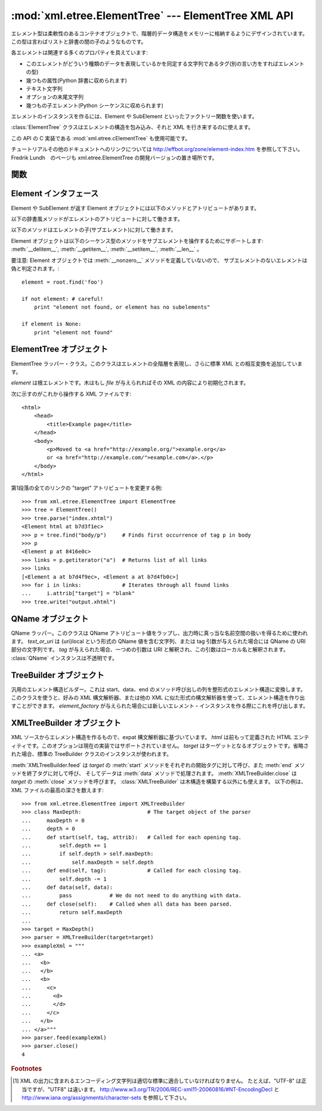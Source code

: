 
:mod:`xml.etree.ElementTree` --- ElementTree XML API
====================================================

.. module:: xml.etree.ElementTree
   :synopsis: Implementation of the ElementTree API.
.. moduleauthor:: Fredrik Lundh <fredrik@pythonware.com>


.. versionadded:: 2.5

エレメント型は柔軟性のあるコンテナオブジェクトで、階層的データ構造をメモリーに格納するようにデザインされています。この型は言わばリストと辞書の\
間の子のようなものです。

各エレメントは関連する多くのプロパティを具えています:

* このエレメントがどういう種類のデータを表現しているかを同定する文字列であるタグ(別の言い方をすればエレメントの型)

* 幾つもの属性(Python 辞書に収められます)

* テキスト文字列

* オプションの末尾文字列

* 幾つもの子エレメント(Python シーケンスに収められます)

エレメントのインスタンスを作るには、Element や SubElement といったファクトリー関数を使います。

:class:`ElementTree` クラスはエレメントの構造を包み込み、それと XML を行き来するのに使えます。

この API の C 実装である :mod:`xml.etree.cElementTree` も使用可能です。

チュートリアルその他のドキュメントへのリンクについては
http://effbot.org/zone/element-index.htm を参照して下さい。
Fredrik Lundh　のページも xml.etree.ElementTree の開発バージョンの置き場所です。


.. _elementtree-functions:

関数
----


.. function:: Comment([text])

   コメント・エレメントのファクトリーです。このファクトリー関数は XML コメントにシリアライズされる特別な要素を作ります。コメント文字列は、8-bit
   ASCII 文字列でも Unicode 文字列でも構いません。 *text* はそのコメント文字列を含んだ文字列です。
   コメントを表わすエレメントのインスタンスを返します。


.. function:: dump(elem)

   エレメントの木もしくはエレメントの構造を sys.stdout に書き込みます。この関数はデバグ目的でだけ使用してください。

   出力される形式の正確なところは実装依存です。このバージョンでは、通常の XML ファイルとして書き込まれます。

   *elem* はエレメントの木もしくは個別のエレメントです。


.. function:: Element(tag[, attrib][, **extra])

   エレメントのファクトリー。この関数は標準エレメント・インタフェースを実装したオブジェクトを返します。このオブジェクトのクラスや型が正確に何であるかは
   実装に依存しますが、いつでもこのモジュールにある _ElementInterface クラスと互換性があります。

   エレメント名、アトリビュート名およびアトリビュート値は8-bit ASCII 文字列でも Unicode 文字列でも構いません。 *tag*
   はエレメント名です。 *attrib* はオプションの辞書で、エレメントのアトリビュートを含んでいます。 *extra*
   は追加のアトリビュートで、キーワード引数として与えられたものです。
   エレメント・インスタンスを返します。


.. function:: fromstring(text)

   文字列定数で与えられた XML 断片を構文解析します。XML 関数と同じです。 *text* は XML データを含んだ文字列です。
   Element インスタンス を返します。


.. function:: iselement(element)

   オブジェクトが正当なエレメント・オブジェクトであるかをチェックします。 *element* はエレメント・インスタンスです。
   引数がエレメント・オブジェクトならば真値を返します。


.. function:: iterparse(source[, events])

   XML 断片を構文解析してエレメントの木を漸増的に作っていき、その間進行状況をユーザーに報告します。 *source* は XML
   データを含むファイル名またはファイル風オブジェクト。 *events* は報告すべきイベントのリスト。省略された場合は "end" イベントだけが報告されます。
   ``(event, elem)`` ペアのイテレータ(:term:`iterator`)を返します。

   .. note::
      :func:`iterparse` は "start" イベントを送り出すとき\
      開始タグの ">" なる文字を見たことだけを保証しますので、
      アトリビュートは定義されますが、その時点ではテキストの内容も\
      テール・アトリビュートもまだ定義されていません。
      同じことは子エレメントにも言えて、その時点ではあるともないとも言えません。

      全部が揃ったエレメントが必要ならば、"end" イベントを探すようにして下さい。


.. function:: parse(source[, parser])

   XML 断片を構文解析してエレメントの木にしていきます。 *source* は XML データを含むファイル名またはファイル風オブジェクト。 *parser*
   はオプションの構文解析器インスタンスです。これが与えられない場合、標準の XMLTreeBuilder 構文解析器が使われます。
   ElementTree インスタンスを返します。


.. function:: ProcessingInstruction(target[, text])

   PI エレメントのファクトリー。このファクトリー関数は XML の処理命令(processing instruction)
   としてシリアライズされる特別なエレメントを作ります。 *target* は PI ターゲットを含んだ文字列です。 *text* は与えられるならば PI
   コンテンツを含んだ文字列です。
   PI を表わすエレメント・インスタンスを返します。


.. function:: SubElement(parent, tag[, attrib[, **extra]])

   部分エレメントのファクトリー。この関数はエレメント・インスタンスを作り、それを既存のエレメントに追加します。

   エレメント名、アトリビュート名およびアトリビュート値は 8-bit ASCII 文字列でも Unicode 文字列でも構いません。 *parent*
   は親エレメントです。 *tag* はエレメント名です。 *attrib* はオプションの辞書で、エレメントのアトリビュートを含んでいます。 *extra*
   は追加のアトリビュートで、キーワード引数として与えられたものです。
   エレメント・インスタンスを返します。


.. function:: tostring(element[, encoding])

   XML エレメントを全ての子エレメントを含めて表現する文字列を生成します。 *element* はエレメント・インスタンス。 *encoding*
   は出力エンコーディング(デフォルトは US-ASCII)です。
   XML データを含んだエンコードされた文字列を返します。


.. function:: XML(text)

   文字列定数で与えられた XML 断片を構文解析します。この関数は Python コードに「XML リテラル」を埋め込むのに使えます。 *text* は XML
   データを含んだ文字列です。
   エレメント・インスタンスを返します。


.. function:: XMLID(text)

   文字列定数で与えられた XML 断片を構文解析し、エレメント ID からエレメントへのマッピングを与える辞書も同時に返します。 *text* は XML
   データを含んだ文字列です。
   エレメント・インスタンスと辞書のタプルを返します。

.. _elementtree-element-interface:

Element インタフェース
----------------------

Element や SubElement が返す Element オブジェクトには以下のメソッドとアトリビュートがあります。

.. attribute:: Element.tag

   このエレメントが表すデータの種類を示す文字列です(言い替えるとエレメントの型です)。 

.. attribute:: Element.text

   *text* アトリビュートはエレメントに結びつけられた付加的なデータを保持するのに使われます。
   名前が示唆しているようにこのアトリビュートはたいてい文字列ですがアプリケーション固有のオブジェクトであって構いません。
   エレメントが XML ファイルから作られたものならば、このアトリビュートはエレメント・タグの間にあるテキストを丸ごと含みます。


.. attribute:: Element.tail

   *tail* アトリビュートはエレメントに結びつけられた付加的なデータを保持するのに使われます。
   このアトリビュートはたいてい文字列ですがアプリケーション固有のオブジェクトであって構いません。
   エレメントが XML ファイルから作られたものならば、このアトリビュートはエレメントの終了タグと次のタグの直前までの間に見つかったテキストを丸ごと含みます。


.. attribute:: Element.attrib

   エレメントのアトリビュートを保持する辞書です。
   次のことに注意しましょう。
   *attrib* は普通の書き換え可能な Python 辞書ではあるのですが、
   ElementTree の実装によっては別の内部表現を選択して要求されたときにだけ辞書を作るようにするかもしれません。
   そうした実装の利益を享受するために、可能な限り下記の辞書メソッドを通じて使いましょう。

以下の辞書風メソッドがエレメントのアトリビュートに対して働きます。

.. method:: Element.clear()

   エレメントをリセットします。全ての下部エレメントを削除し、アトリビュートをクリアし、
   テキストとテールのアトリビュートを ``None`` にセットします。


.. method:: Element.get(key[, default=None])

   エレメントの *key* という名前のアトリビュートを取得します。

   アトリビュートの値、またはアトリビュートがない場合は *default* を返します。


.. method:: Element.items()

   エレメントのアトリビュートを (名前, 値) ペアのシーケンスとして返します。
   返されるアトリビュートの順番は決まっていません。


.. method:: Element.keys()

   エレメントのアトリビュート名をリストとして返します。
   返される名前の順番は決まっていません。

.. method:: Element.set(key, value)

   エレメントのアトリビュート *key* に *value* をセットします。

以下のメソッドはエレメントの子(サブエレメント)に対して働きます。

.. method:: Element.append(subelement)

   エレメント *subelement* をこのエレメントの内部リストの最後に追加します。

.. method:: Element.find(match)

   *match* にマッチする最初のサブエレメントを探します。
   *match* はタグ名かパス(path)です。
   エレメント・インスタンスまたは ``None`` を返します。

.. method:: Element.findall(match)

   *match* にマッチする全てのサブエレメントを探します。
   *match* はタグ名かパス(path)です。
   マッチするエレメントの文書中での出現順に yield するイテレート可能オブジェクトを返します。

.. method:: Element.findtext(condition[, default=None])

   *condition* にマッチする最初のサブエレメントのテキストを探します。
   *condition* はタグ名かパスです。
   最初にマッチするエレメントのテキスト内容を返すか、エレメントが見あたらなかった場合
   *default* を返します。
   マッチしたエレメントにテキストがなければ空文字列が返されるので気を付けましょう。

.. method:: Element.getchildren()

   全てのサブエレメントを返します。エレメントは文書中での出現順に返されます。 

.. method:: Element.getiterator([tag=None])

   現在のエレメントを根とするツリーのイテレータを作ります。
   イテレータは現在のエレメントとそれ以下の全てのエレメントで与えられたタグにマッチするものについてイテレートします。
   タグが ``None`` または ``'*'`` の場合は全てのエレメントがイテレーションの対象です。
   エレメント・オブジェクトの文書中での出現順(深さ優先順)でのイテレート可能オブジェクトを返します。

.. method:: Element.insert(index, element)

   サブエレメントをこのエレメントの与えられた位置に挿入します。 

.. method:: Element.makeelement(tag, attrib)

   現在のエレメントと同じ型の新しいエレメント・オブジェクトを作ります。
   このメソッドは呼び出さずに、 SubElement ファクトリー関数を使って下さい。

.. method:: Element.remove(subelement)

   現在のエレメントから *subelement* を削除します。
   findXYZ メソッド群と違ってこのメソッドはエレメントをインスタンスの同一性で比較します。
   タグや内容では比較しません。

Element オブジェクトは以下のシーケンス型のメソッドをサブエレメントを操作するためにサポートします:  :meth:`__delitem__`, :meth:`__getitem__`, :meth:`__setitem__`,
:meth:`__len__` 。

要注意: Element オブジェクトでは :meth:`__nonzero__` メソッドを定義していないので、
サブエレメントのないエレメントは偽と判定されます。::
 
   element = root.find('foo')
 
   if not element: # careful!
       print "element not found, or element has no subelements"
 
   if element is None:
       print "element not found"


.. _elementtree-elementtree-objects:

ElementTree オブジェクト
------------------------


.. class:: ElementTree([element,] [file])

   ElementTree ラッパー・クラス。このクラスはエレメントの全階層を表現し、さらに標準 XML との相互変換を追加しています。

   *element* は根エレメントです。木はもし *file* が与えられればその XML の内容により初期化されます。


   .. method:: _setroot(element)

      この木の根エレメントを置き換えます。
      したがって現在の木の内容は破棄され、与えられたエレメントが代わりに使われます。
      注意して使ってください。 *element* はエレメント・インスタンスです。


   .. method:: find(path)

      子孫エレメントの中で与えられたタグを持つ最初のものを見つけます。
      getroot().find(path) と同じです。 *path*
      は探したいエレメントです。
      最初に条件に合ったエレメント、または見つからない時は ``None`` を返します。


   .. method:: findall(path)

      子孫エレメントの中で与えられたタグを持つものを全て見つけます。
      getroot().findall(path) と同じです。 *path*
      は探したいエレメントです。
      全ての条件に合ったエレメントのリストまたはイテレータ(:term:`iterator`)を返します、セクション順です。


   .. method:: findtext(path[, default])

      子孫エレメントの中で与えられたタグを持つ最初のもののテキストを見つけます。
      getroot().findtext(path) と同じです。 *path*
      は探したい直接の子エレメントです。
      *default* はエレメントが見つからなかった場合に返される値です。
      条件に合った最初のエレメントのテキスト、または見つからなかった場合にはデフォルト値を返します。
      もしエレメントが見つかったもののテキストがなかった場合には、このメソッドは空文字列を返す、ということに気をつけてください。


   .. method:: getiterator([tag])

      根エレメントに対する木を巡るイテレータを作ります。
      イテレータは木の全てのエレメントに渡ってセクション順にループします。
      *tag* は探したいタグです(デフォルトでは全てのエレメントを返します)。


   .. method:: getroot()

      この木の根エレメントを返します。


   .. method:: parse(source[, parser])

      外部の XML 断片をこのエレメントの木に読み込みます。
      *source* は XML データを含むファイル名またはファイル風オブジェクト。
      *parser* はオプションの構文解析器インスタンスです。
      これが与えられない場合、標準の XMLTreeBuilder 構文解析器が使われます。
      断片の根エレメントを返します。


   .. method:: write(file[, encoding])

      エレメントの木をファイルに XML として書き込みます。
      *file* はファイル名またはファイル風オブジェクトで書き込み用に開かれたもの。
      *encoding* [1]_ は出力エンコーディング(デフォルトは US-ASCII)です。


次に示すのがこれから操作する XML ファイルです::

    <html>
        <head>
            <title>Example page</title>
        </head>
        <body>
            <p>Moved to <a href="http://example.org/">example.org</a>
            or <a href="http://example.com/">example.com</a>.</p>
        </body>
    </html>

第1段落の全てのリンクの "target" アトリビュートを変更する例::

    >>> from xml.etree.ElementTree import ElementTree
    >>> tree = ElementTree()
    >>> tree.parse("index.xhtml")
    <Element html at b7d3f1ec>
    >>> p = tree.find("body/p")     # Finds first occurrence of tag p in body
    >>> p
    <Element p at 8416e0c>
    >>> links = p.getiterator("a")  # Returns list of all links
    >>> links
    [<Element a at b7d4f9ec>, <Element a at b7d4fb0c>]
    >>> for i in links:             # Iterates through all found links
    ...     i.attrib["target"] = "blank"
    >>> tree.write("output.xhtml")
 
.. _elementtree-qname-objects:

QName オブジェクト
------------------


.. class:: QName(text_or_uri[, tag])

   QName ラッパー。このクラスは QName アトリビュート値をラップし、出力時に真っ当な名前空間の扱いを得るために使われます。 *text_or_uri*
   は {uri}local という形式の QName 値を含む文字列、または tag 引数が与えられた場合には QName の URI 部分の文字列です。
   *tag* が与えられた場合、一つめの引数は URI と解釈され、この引数はローカル名と解釈されます。
   :class:`QName` インスタンスは不透明です。


.. _elementtree-treebuilder-objects:

TreeBuilder オブジェクト
------------------------


.. class:: TreeBuilder([element_factory])

   汎用のエレメント構造ビルダー。これは start、data、end のメソッド呼び出しの列を整形式のエレメント構造に変換します。このクラスを使うと、好みの
   XML 構文解析器、または他の XML に似た形式の構文解析器を使って、エレメント構造を作り出すことができます。 *element_factory*
   が与えられた場合には新しいエレメント・インスタンスを作る際にこれを呼び出します。


   .. method:: close()

      構文解析器のバッファをフラッシュし、最上位の文書エレメントを返します。
      Element インスタンスを返します。


   .. method:: data(data)

      現在のエレメントにテキストを追加します。 *data* は文字列です。
      8-bit ASCII 文字列もしくは Unicode 文字列でなければなりません。


   .. method:: end(tag)

      現在のエレメントを閉じます。 *tag* はエレメントの名前です。
      閉じられたエレメントを返します。


   .. method:: start(tag, attrs)

      新しいエレメントを開きます。 *tag* はエレメントの名前です。
      *attrs* はエレメントのアトリビュートを保持した辞書です。
      開かれたエレメントを返します。


.. _elementtree-xmltreebuilder-objects:

XMLTreeBuilder オブジェクト
---------------------------


.. class:: XMLTreeBuilder([html,] [target])

   XML ソースからエレメント構造を作るもので、expat 構文解析器に基づいています。 *html* は前もって定義された HTML
   エンティティです。このオプションは現在の実装ではサポートされていません。 *target* はターゲットとなるオブジェクトです。省略された場合、標準の
   TreeBuilder クラスのインスタンスが使われます。


   .. method:: close()

      構文解析器にデータを供給するのを終わりにします。
      エレメント構造を返します。


   .. method:: doctype(name, pubid, system)

      doctype 宣言を扱います。 *name* は doctype の名前です。
      *pubid* は公開識別子です。 *system* はシステム識別子です。


   .. method:: feed(data)

      構文解析器にデータを供給します。
      *data* はエンコードされたデータです。

:meth:`XMLTreeBuilder.feed` は *target* の :meth:`start` メソッドを\
それぞれの開始タグに対して呼び、また :meth:`end` メソッドを終了タグに対して呼び、
そしてデータは :meth:`data` メソッドで処理されます。
:meth:`XMLTreeBuilder.close` は *target* の :meth:`close` メソッドを呼びます。
:class:`XMLTreeBuilder` は木構造を構築する以外にも使えます。
以下の例は、XML ファイルの最高の深さを数えます::

    >>> from xml.etree.ElementTree import XMLTreeBuilder
    >>> class MaxDepth:                     # The target object of the parser
    ...     maxDepth = 0
    ...     depth = 0
    ...     def start(self, tag, attrib):   # Called for each opening tag.
    ...         self.depth += 1
    ...         if self.depth > self.maxDepth:
    ...             self.maxDepth = self.depth
    ...     def end(self, tag):             # Called for each closing tag.
    ...         self.depth -= 1
    ...     def data(self, data):
    ...         pass            # We do not need to do anything with data.
    ...     def close(self):    # Called when all data has been parsed.
    ...         return self.maxDepth
    ...
    >>> target = MaxDepth()
    >>> parser = XMLTreeBuilder(target=target)
    >>> exampleXml = """
    ... <a>
    ...   <b>
    ...   </b>
    ...   <b>
    ...     <c>
    ...       <d>
    ...       </d>
    ...     </c>
    ...   </b>
    ... </a>"""
    >>> parser.feed(exampleXml)
    >>> parser.close()
    4


.. rubric:: Footnotes

.. [#] XML の出力に含まれるエンコーディング文字列は適切な標準に\
   適合していなければなりません。
   たとえば、"UTF-8" は正当ですが、"UTF8" は違います。
   http://www.w3.org/TR/2006/REC-xml11-20060816/#NT-EncodingDecl
   と
   http://www.iana.org/assignments/character-sets
   を参照して下さい。
